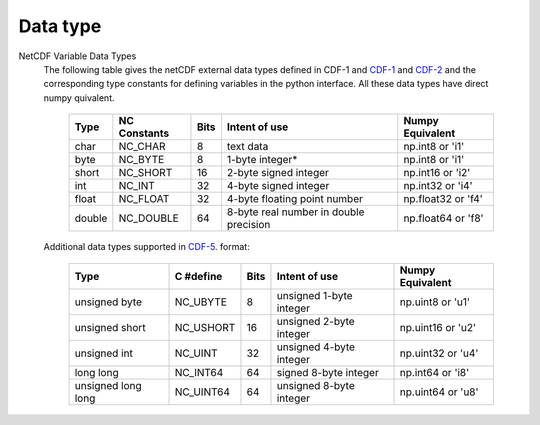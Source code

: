 ===========================
Data type
===========================

NetCDF Variable Data Types
 The following table gives the netCDF external data types defined in CDF-1 and
 `CDF-1 <https://parallel-netcdf.github.io/doc/c-reference/pnetcdf-c/CDF_002d1-file-format-specification.html>`_
 and
 `CDF-2 <https://parallel-netcdf.github.io/doc/c-reference/pnetcdf-c/CDF_002d2-file-format-specification.html>`_
 and the corresponding type constants for defining variables in the
 python interface. All these data types have direct numpy quivalent.



      +-------+----------------+-------+----------------------------------------+---------------------+
      | Type  | NC Constants   | Bits  | Intent of use                          | Numpy Equivalent    |
      +=======+================+=======+========================================+=====================+
      | char  | NC_CHAR        | 8     | text data                              | np.int8 or 'i1'     |
      +-------+----------------+-------+----------------------------------------+---------------------+
      | byte  | NC_BYTE        | 8     | 1-byte integer*                        | np.int8 or 'i1'     |
      +-------+----------------+-------+----------------------------------------+---------------------+
      | short | NC_SHORT       | 16    | 2-byte signed integer                  | np.int16 or 'i2'    |
      +-------+----------------+-------+----------------------------------------+---------------------+
      | int   | NC_INT         | 32    | 4-byte signed integer                  | np.int32 or 'i4'    |
      +-------+----------------+-------+----------------------------------------+---------------------+
      | float | NC_FLOAT       | 32    | 4-byte floating point number           | np.float32 or 'f4'  |
      +-------+----------------+-------+----------------------------------------+---------------------+
      | double| NC_DOUBLE      | 64    | 8-byte real number in double precision | np.float64 or 'f8'  |
      +-------+----------------+-------+----------------------------------------+---------------------+


 Additional data types supported in
 `CDF-5 <https://parallel-netcdf.github.io/doc/c-reference/pnetcdf-c/CDF_002d5-file-format-specification.html>`_.
 format:


      +---------------------+----------------+-------+----------------------------------------+---------------------+
      | Type                | C #define      | Bits  | Intent of use                          | Numpy Equivalent    |
      +=====================+================+=======+========================================+=====================+
      | unsigned byte       | NC_UBYTE       | 8     | unsigned 1-byte integer                | np.uint8 or 'u1'    |
      +---------------------+----------------+-------+----------------------------------------+---------------------+
      | unsigned short      | NC_USHORT      | 16    | unsigned 2-byte integer                | np.uint16 or 'u2'   |
      +---------------------+----------------+-------+----------------------------------------+---------------------+
      | unsigned int        | NC_UINT        | 32    | unsigned 4-byte integer                | np.uint32 or 'u4'   |
      +---------------------+----------------+-------+----------------------------------------+---------------------+
      | long long           | NC_INT64       | 64    | signed 8-byte integer                  | np.int64 or 'i8'    |
      +---------------------+----------------+-------+----------------------------------------+---------------------+
      | unsigned long long  | NC_UINT64      | 64    | unsigned 8-byte integer                | np.uint64 or 'u8'   |
      +---------------------+----------------+-------+----------------------------------------+---------------------+

